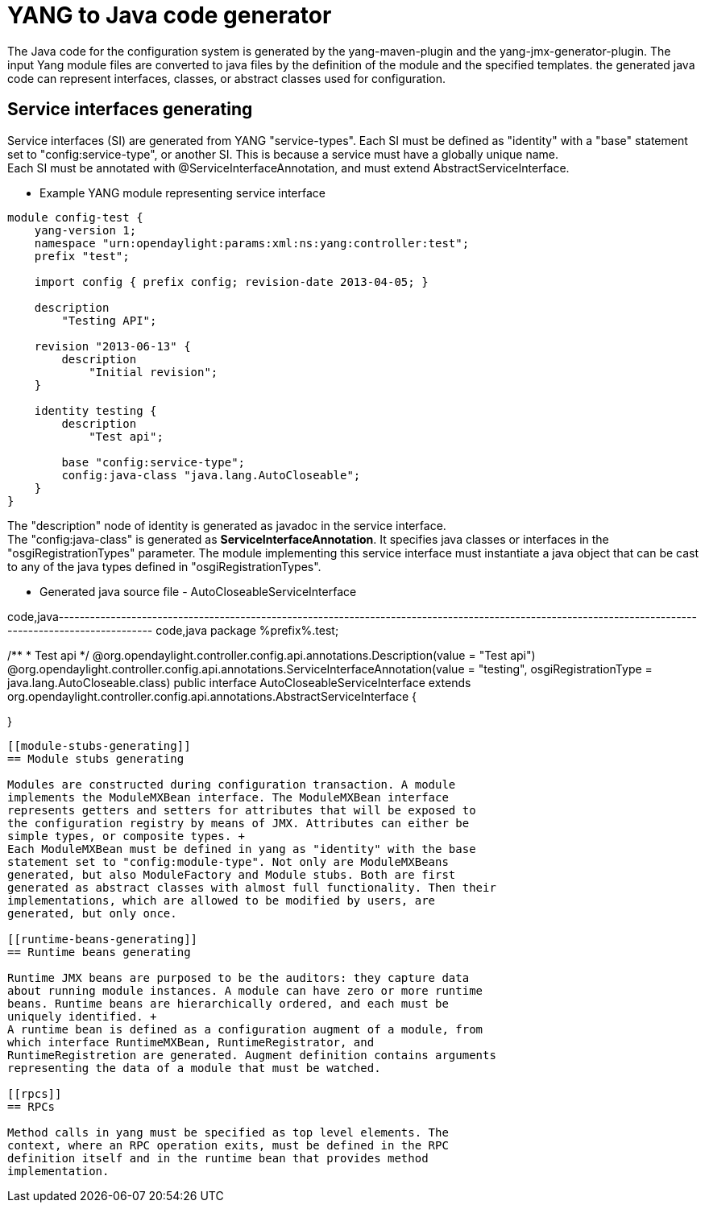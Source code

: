 [[yang-to-java-code-generator]]
= YANG to Java code generator

The Java code for the configuration system is generated by the
yang-maven-plugin and the yang-jmx-generator-plugin. The input Yang
module files are converted to java files by the definition of the module
and the specified templates. the generated java code can represent
interfaces, classes, or abstract classes used for configuration.

[[service-interfaces-generating]]
== Service interfaces generating

Service interfaces (SI) are generated from YANG "service-types". Each SI
must be defined as "identity" with a "base" statement set to
"config:service-type", or another SI. This is because a service must
have a globally unique name. +
Each SI must be annotated with @ServiceInterfaceAnnotation, and must
extend AbstractServiceInterface.

* Example YANG module representing service interface

--------------------------------------------------------------------
module config-test {
    yang-version 1;
    namespace "urn:opendaylight:params:xml:ns:yang:controller:test";
    prefix "test";

    import config { prefix config; revision-date 2013-04-05; }

    description
        "Testing API";

    revision "2013-06-13" {
        description
            "Initial revision";
    }

    identity testing {
        description
            "Test api";

        base "config:service-type";
        config:java-class "java.lang.AutoCloseable";
    }
}
--------------------------------------------------------------------

The "description" node of identity is generated as javadoc in the
service interface. +
The "config:java-class" is generated as *ServiceInterfaceAnnotation*. It
specifies java classes or interfaces in the "osgiRegistrationTypes"
parameter. The module implementing this service interface must
instantiate a java object that can be cast to any of the java types
defined in "osgiRegistrationTypes". +

* Generated java source file - AutoCloseableServiceInterface

code,java-------------------------------------------------------------------------------------------------------------------------------------------------------
code,java
package %prefix%.test;

/**
* Test api
*/
@org.opendaylight.controller.config.api.annotations.Description(value = "Test api")
@org.opendaylight.controller.config.api.annotations.ServiceInterfaceAnnotation(value = "testing", osgiRegistrationType = java.lang.AutoCloseable.class)
public interface AutoCloseableServiceInterface extends org.opendaylight.controller.config.api.annotations.AbstractServiceInterface
{

}
-------------------------------------------------------------------------------------------------------------------------------------------------------

[[module-stubs-generating]]
== Module stubs generating

Modules are constructed during configuration transaction. A module
implements the ModuleMXBean interface. The ModuleMXBean interface
represents getters and setters for attributes that will be exposed to
the configuration registry by means of JMX. Attributes can either be
simple types, or composite types. +
Each ModuleMXBean must be defined in yang as "identity" with the base
statement set to "config:module-type". Not only are ModuleMXBeans
generated, but also ModuleFactory and Module stubs. Both are first
generated as abstract classes with almost full functionality. Then their
implementations, which are allowed to be modified by users, are
generated, but only once.

[[runtime-beans-generating]]
== Runtime beans generating

Runtime JMX beans are purposed to be the auditors: they capture data
about running module instances. A module can have zero or more runtime
beans. Runtime beans are hierarchically ordered, and each must be
uniquely identified. +
A runtime bean is defined as a configuration augment of a module, from
which interface RuntimeMXBean, RuntimeRegistrator, and
RuntimeRegistretion are generated. Augment definition contains arguments
representing the data of a module that must be watched.

[[rpcs]]
== RPCs

Method calls in yang must be specified as top level elements. The
context, where an RPC operation exits, must be defined in the RPC
definition itself and in the runtime bean that provides method
implementation.
